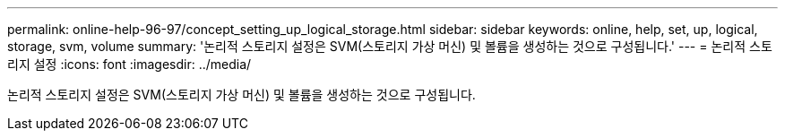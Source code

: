 ---
permalink: online-help-96-97/concept_setting_up_logical_storage.html 
sidebar: sidebar 
keywords: online, help, set, up, logical, storage, svm, volume 
summary: '논리적 스토리지 설정은 SVM(스토리지 가상 머신) 및 볼륨을 생성하는 것으로 구성됩니다.' 
---
= 논리적 스토리지 설정
:icons: font
:imagesdir: ../media/


[role="lead"]
논리적 스토리지 설정은 SVM(스토리지 가상 머신) 및 볼륨을 생성하는 것으로 구성됩니다.
